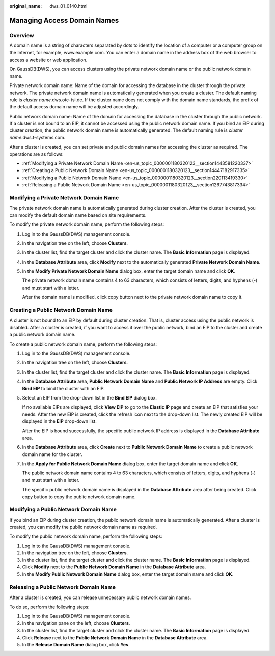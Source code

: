 :original_name: dws_01_0140.html

.. _dws_01_0140:

Managing Access Domain Names
============================

Overview
--------

A domain name is a string of characters separated by dots to identify the location of a computer or a computer group on the Internet, for example, www.example.com. You can enter a domain name in the address box of the web browser to access a website or web application.

On GaussDB(DWS), you can access clusters using the private network domain name or the public network domain name.

Private network domain name: Name of the domain for accessing the database in the cluster through the private network. The private network domain name is automatically generated when you create a cluster. The default naming rule is *cluster name.*\ dws.otc-tsi.de. If the cluster name does not comply with the domain name standards, the prefix of the default access domain name will be adjusted accordingly.

Public network domain name: Name of the domain for accessing the database in the cluster through the public network. If a cluster is not bound to an EIP, it cannot be accessed using the public network domain name. If you bind an EIP during cluster creation, the public network domain name is automatically generated. The default naming rule is *cluster name*.dws.t-systems.com.

After a cluster is created, you can set private and public domain names for accessing the cluster as required. The operations are as follows:

-  :ref:`Modifying a Private Network Domain Name <en-us_topic_0000001180320123__section1443581220337>`
-  :ref:`Creating a Public Network Domain Name <en-us_topic_0000001180320123__section14447182917335>`
-  :ref:`Modifying a Public Network Domain Name <en-us_topic_0000001180320123__section220113419330>`
-  :ref:`Releasing a Public Network Domain Name <en-us_topic_0000001180320123__section1267743817334>`

.. _en-us_topic_0000001180320123__section1443581220337:

Modifying a Private Network Domain Name
---------------------------------------

The private network domain name is automatically generated during cluster creation. After the cluster is created, you can modify the default domain name based on site requirements.

To modify the private network domain name, perform the following steps:

#. Log in to the GaussDB(DWS) management console.

#. In the navigation tree on the left, choose **Clusters**.

#. In the cluster list, find the target cluster and click the cluster name. The **Basic Information** page is displayed.

#. In the **Database Attribute** area, click **Modify** next to the automatically generated **Private Network Domain Name**.

#. In the **Modify Private Network Domain Name** dialog box, enter the target domain name and click **OK**.

   The private network domain name contains 4 to 63 characters, which consists of letters, digits, and hyphens (-) and must start with a letter.

   After the domain name is modified, click copy button |image1| next to the private network domain name to copy it.

.. _en-us_topic_0000001180320123__section14447182917335:

Creating a Public Network Domain Name
-------------------------------------

A cluster is not bound to an EIP by default during cluster creation. That is, cluster access using the public network is disabled. After a cluster is created, if you want to access it over the public network, bind an EIP to the cluster and create a public network domain name.

To create a public network domain name, perform the following steps:

#. Log in to the GaussDB(DWS) management console.

#. In the navigation tree on the left, choose **Clusters**.

#. In the cluster list, find the target cluster and click the cluster name. The **Basic Information** page is displayed.

#. In the **Database Attribute** area, **Public Network Domain Name** and **Public Network IP Address** are empty. Click **Bind EIP** to bind the cluster with an EIP.

#. Select an EIP from the drop-down list in the **Bind EIP** dialog box.

   If no available EIPs are displayed, click **View EIP** to go to the **Elastic IP** page and create an EIP that satisfies your needs. After the new EIP is created, click the refresh icon next to the drop-down list. The newly created EIP will be displayed in the **EIP** drop-down list.

   After the EIP is bound successfully, the specific public network IP address is displayed in the **Database Attribute** area.

#. In the **Database Attribute** area, click **Create** next to **Public Network Domain Name** to create a public network domain name for the cluster.

#. In the **Apply for Public Network Domain Name** dialog box, enter the target domain name and click **OK**.

   The public network domain name contains 4 to 63 characters, which consists of letters, digits, and hyphens (-) and must start with a letter.

   The specific public network domain name is displayed in the **Database Attribute** area after being created. Click copy button |image2| to copy the public network domain name.

.. _en-us_topic_0000001180320123__section220113419330:

Modifying a Public Network Domain Name
--------------------------------------

If you bind an EIP during cluster creation, the public network domain name is automatically generated. After a cluster is created, you can modify the public network domain name as required.

To modify the public network domain name, perform the following steps:

#. Log in to the GaussDB(DWS) management console.
#. In the navigation tree on the left, choose **Clusters**.
#. In the cluster list, find the target cluster and click the cluster name. The **Basic Information** page is displayed.
#. Click **Modify** next to the **Public Network Domain Name** in the **Database Attribute** area.
#. In the **Modify Public Network Domain Name** dialog box, enter the target domain name and click **OK**.

.. _en-us_topic_0000001180320123__section1267743817334:

Releasing a Public Network Domain Name
--------------------------------------

After a cluster is created, you can release unnecessary public network domain names.

To do so, perform the following steps:

#. Log in to the GaussDB(DWS) management console.
#. In the navigation pane on the left, choose **Clusters**.
#. In the cluster list, find the target cluster and click the cluster name. The **Basic Information** page is displayed.
#. Click **Release** next to the **Public Network Domain Name** in the **Database Attribute** area.
#. In the **Release Domain Name** dialog box, click **Yes**.

.. |image1| image:: /_static/images/en-us_image_0000001180440211.png
.. |image2| image:: /_static/images/en-us_image_0000001180440211.png

